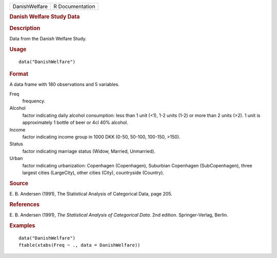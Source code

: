 .. container::

   .. container::

      ============= ===============
      DanishWelfare R Documentation
      ============= ===============

      .. rubric:: Danish Welfare Study Data
         :name: danish-welfare-study-data

      .. rubric:: Description
         :name: description

      Data from the Danish Welfare Study.

      .. rubric:: Usage
         :name: usage

      ::

         data("DanishWelfare")

      .. rubric:: Format
         :name: format

      A data frame with 180 observations and 5 variables.

      Freq
         frequency.

      Alcohol
         factor indicating daily alcohol consumption: less than 1 unit
         (<1), 1-2 units (1-2) or more than 2 units (>2). 1 unit is
         approximately 1 bottle of beer or 4cl 40% alcohol.

      Income
         factor indicating income group in 1000 DKK (0-50, 50-100,
         100-150, >150).

      Status
         factor indicating marriage status (Widow, Married, Unmarried).

      Urban
         factor indicating urbanization: Copenhagen (Copenhagen),
         Suburbian Copenhagen (SubCopenhagen), three largest cities
         (LargeCity), other cities (City), countryside (Country).

      .. rubric:: Source
         :name: source

      E. B. Andersen (1991), The Statistical Analysis of Categorical
      Data, page 205.

      .. rubric:: References
         :name: references

      E. B. Andersen (1991), *The Statistical Analysis of Categorical
      Data*. 2nd edition. Springer-Verlag, Berlin.

      .. rubric:: Examples
         :name: examples

      ::

         data("DanishWelfare")
         ftable(xtabs(Freq ~ ., data = DanishWelfare))
